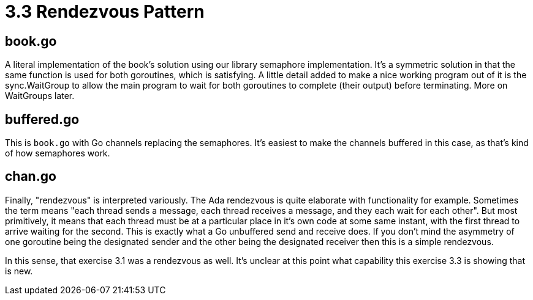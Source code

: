 # 3.3 Rendezvous Pattern

## book.go

A literal implementation of the book's solution using our library semaphore
implementation.  It's a symmetric solution in that the same function is used
for both goroutines, which is satisfying.  A little detail added to make a nice
working program out of it is the sync.WaitGroup to allow the main program to
wait for both goroutines to complete (their output) before terminating.  More
on WaitGroups later.

## buffered.go

This is `book.go` with Go channels replacing the semaphores.  It's easiest
to make the channels buffered in this case, as that's kind of how semaphores
work.

## chan.go

Finally, "rendezvous" is interpreted variously.  The Ada rendezvous is quite
elaborate with functionality for example.  Sometimes the term means "each
thread sends a message, each thread receives a message, and they each wait
for each other".  But most primitively, it means that each thread must be at
a particular place in it's own code at some same instant, with the first
thread to arrive waiting for the second.  This is exactly what a Go unbuffered
send and receive does.  If you don't mind the asymmetry of one goroutine being
the designated sender and the other being the designated receiver then this
is a simple rendezvous.

In this sense, that exercise 3.1 was a rendezvous as well.  It's unclear at
this point what capability this exercise 3.3 is showing that is new.
